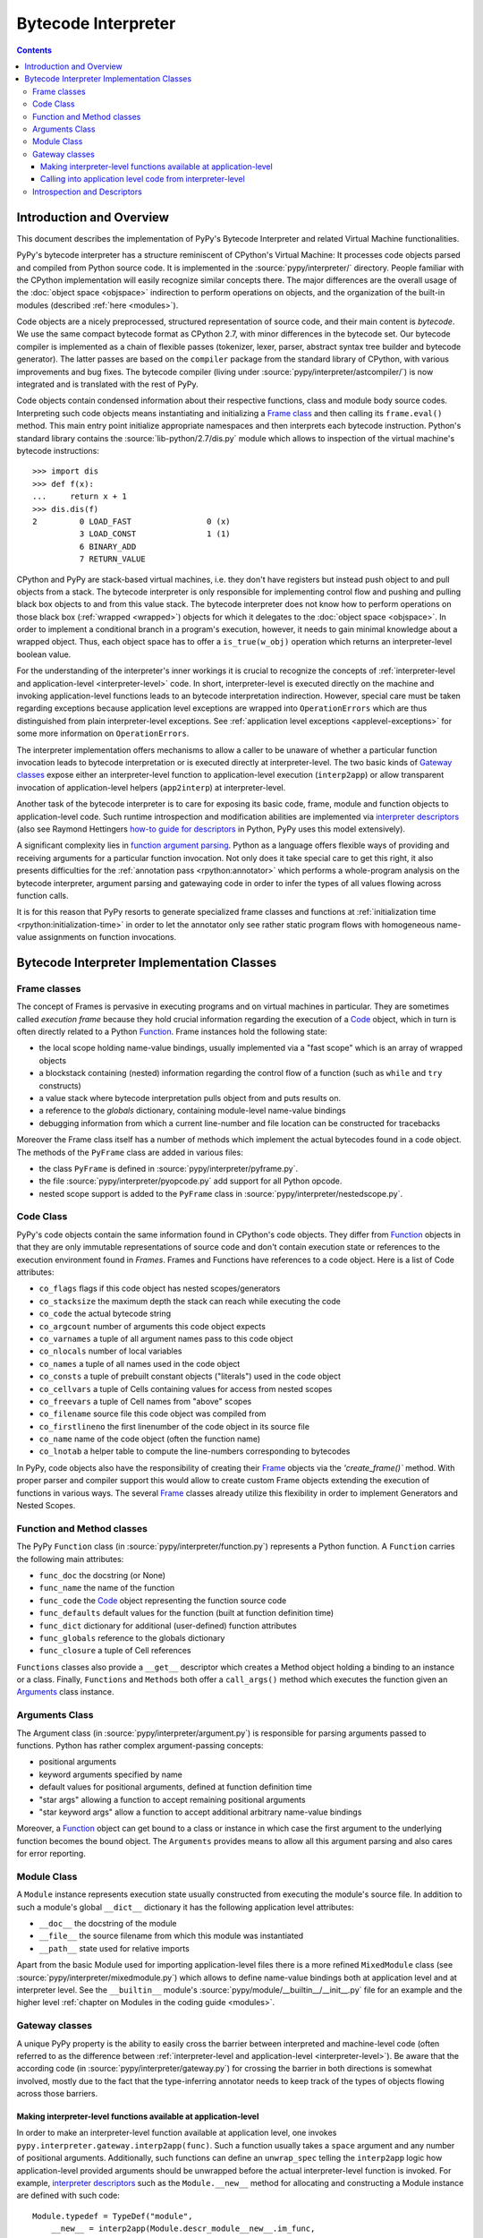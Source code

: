 Bytecode Interpreter
====================

.. contents::


Introduction and Overview
-------------------------

This document describes the implementation of PyPy's
Bytecode Interpreter and related Virtual Machine functionalities.

PyPy's bytecode interpreter has a structure reminiscent of CPython's
Virtual Machine: It processes code objects parsed and compiled from
Python source code.  It is implemented in the :source:`pypy/interpreter/` directory.
People familiar with the CPython implementation will easily recognize
similar concepts there.  The major differences are the overall usage of
the :doc:`object space <objspace>` indirection to perform operations on objects, and
the organization of the built-in modules (described :ref:`here <modules>`).

Code objects are a nicely preprocessed, structured representation of
source code, and their main content is *bytecode*.  We use the same
compact bytecode format as CPython 2.7, with minor differences in the bytecode
set.  Our bytecode compiler is
implemented as a chain of flexible passes (tokenizer, lexer, parser,
abstract syntax tree builder and bytecode generator).  The latter passes
are based on the ``compiler`` package from the standard library of
CPython, with various improvements and bug fixes. The bytecode compiler
(living under :source:`pypy/interpreter/astcompiler/`) is now integrated and is
translated with the rest of PyPy.

Code objects contain
condensed information about their respective functions, class and
module body source codes.  Interpreting such code objects means
instantiating and initializing a `Frame class`_ and then
calling its ``frame.eval()`` method.  This main entry point
initialize appropriate namespaces and then interprets each
bytecode instruction.  Python's standard library contains
the :source:`lib-python/2.7/dis.py` module which allows to inspection
of the virtual machine's bytecode instructions::

    >>> import dis
    >>> def f(x):
    ...     return x + 1
    >>> dis.dis(f)
    2         0 LOAD_FAST                0 (x)
              3 LOAD_CONST               1 (1)
              6 BINARY_ADD
              7 RETURN_VALUE

CPython and PyPy are stack-based virtual machines, i.e.
they don't have registers but instead push object to and pull objects
from a stack.  The bytecode interpreter is only responsible
for implementing control flow and pushing and pulling black
box objects to and from this value stack.  The bytecode interpreter
does not know how to perform operations on those black box
(:ref:`wrapped <wrapped>`) objects for which it delegates to the :doc:`object
space <objspace>`.  In order to implement a conditional branch in a program's
execution, however, it needs to gain minimal knowledge about a
wrapped object.  Thus, each object space has to offer a
``is_true(w_obj)`` operation which returns an
interpreter-level boolean value.

For the understanding of the interpreter's inner workings it
is crucial to recognize the concepts of :ref:`interpreter-level and
application-level <interpreter-level>` code.  In short, interpreter-level is executed
directly on the machine and invoking application-level functions
leads to an bytecode interpretation indirection. However,
special care must be taken regarding exceptions because
application level exceptions are wrapped into ``OperationErrors``
which are thus distinguished from plain interpreter-level exceptions.
See :ref:`application level exceptions <applevel-exceptions>` for some more information
on ``OperationErrors``.

The interpreter implementation offers mechanisms to allow a
caller to be unaware of whether a particular function invocation
leads to bytecode interpretation or is executed directly at
interpreter-level.  The two basic kinds of `Gateway classes`_
expose either an interpreter-level function to
application-level execution (``interp2app``) or allow
transparent invocation of application-level helpers
(``app2interp``) at interpreter-level.

Another task of the bytecode interpreter is to care for exposing its
basic code, frame, module and function objects to application-level
code.  Such runtime introspection and modification abilities are
implemented via `interpreter descriptors`_ (also see Raymond Hettingers
`how-to guide for descriptors`_ in Python, PyPy uses this model extensively).

A significant complexity lies in `function argument parsing`_.  Python as a
language offers flexible ways of providing and receiving arguments
for a particular function invocation.  Not only does it take special care
to get this right, it also presents difficulties for the :ref:`annotation
pass <rpython:annotator>` which performs a whole-program analysis on the
bytecode interpreter, argument parsing and gatewaying code
in order to infer the types of all values flowing across function
calls.

It is for this reason that PyPy resorts to generate
specialized frame classes and functions at :ref:`initialization
time <rpython:initialization-time>` in order to let the annotator only see rather static
program flows with homogeneous name-value assignments on
function invocations.

.. _how-to guide for descriptors: http://users.rcn.com/python/download/Descriptor.htm


Bytecode Interpreter Implementation Classes
-------------------------------------------

.. _Frame class:
.. _Frame:

Frame classes
~~~~~~~~~~~~~

The concept of Frames is pervasive in executing programs and
on virtual machines in particular. They are sometimes called
*execution frame* because they hold crucial information
regarding the execution of a Code_ object, which in turn is
often directly related to a Python `Function`_.  Frame
instances hold the following state:

- the local scope holding name-value bindings, usually implemented
  via a "fast scope" which is an array of wrapped objects

- a blockstack containing (nested) information regarding the
  control flow of a function (such as ``while`` and ``try`` constructs)

- a value stack where bytecode interpretation pulls object
  from and puts results on.

- a reference to the *globals* dictionary, containing
  module-level name-value bindings

- debugging information from which a current line-number and
  file location can be constructed for tracebacks

Moreover the Frame class itself has a number of methods which implement
the actual bytecodes found in a code object.  The methods of the ``PyFrame``
class are added in various files:

- the class ``PyFrame`` is defined in :source:`pypy/interpreter/pyframe.py`.

- the file :source:`pypy/interpreter/pyopcode.py` add support for all Python opcode.

- nested scope support is added to the ``PyFrame`` class in
  :source:`pypy/interpreter/nestedscope.py`.


.. _Code:

Code Class
~~~~~~~~~~

PyPy's code objects contain the same information found in CPython's code objects.
They differ from Function_ objects in that they are only immutable representations
of source code and don't contain execution state or references to the execution
environment found in `Frames`.  Frames and Functions have references
to a code object. Here is a list of Code attributes:

* ``co_flags`` flags if this code object has nested scopes/generators
* ``co_stacksize`` the maximum depth the stack can reach while executing the code
* ``co_code`` the actual bytecode string

* ``co_argcount`` number of arguments this code object expects
* ``co_varnames`` a tuple of all argument names pass to this code object
* ``co_nlocals`` number of local variables
* ``co_names`` a tuple of all names used in the code object
* ``co_consts`` a tuple of prebuilt constant objects ("literals") used in the code object
* ``co_cellvars`` a tuple of Cells containing values for access from nested scopes
* ``co_freevars`` a tuple of Cell names from "above" scopes

* ``co_filename`` source file this code object was compiled from
* ``co_firstlineno`` the first linenumber of the code object in its source file
* ``co_name`` name of the code object (often the function name)
* ``co_lnotab`` a helper table to compute the line-numbers corresponding to bytecodes

In PyPy, code objects also have the responsibility of creating their Frame_ objects
via the `'create_frame()`` method.  With proper parser and compiler support this would
allow to create custom Frame objects extending the execution of functions
in various ways.  The several Frame_ classes already utilize this flexibility
in order to implement Generators and Nested Scopes.


.. _Function:

Function and Method classes
~~~~~~~~~~~~~~~~~~~~~~~~~~~

The PyPy ``Function`` class (in :source:`pypy/interpreter/function.py`)
represents a Python function.  A ``Function`` carries the following
main attributes:

* ``func_doc`` the docstring (or None)
* ``func_name`` the name of the function
* ``func_code`` the Code_ object representing the function source code
* ``func_defaults`` default values for the function (built at function definition time)
* ``func_dict`` dictionary for additional (user-defined) function attributes
* ``func_globals`` reference to the globals dictionary
* ``func_closure`` a tuple of Cell references

``Functions`` classes also provide a ``__get__`` descriptor which creates a Method
object holding a binding to an instance or a class.  Finally, ``Functions``
and ``Methods`` both offer a ``call_args()`` method which executes
the function given an `Arguments`_ class instance.


.. _Arguments:

.. _function argument parsing:

Arguments Class
~~~~~~~~~~~~~~~

The Argument class (in :source:`pypy/interpreter/argument.py`) is
responsible for parsing arguments passed to functions.
Python has rather complex argument-passing concepts:

- positional arguments

- keyword arguments specified by name

- default values for positional arguments, defined at function
  definition time

- "star args" allowing a function to accept remaining
  positional arguments

- "star keyword args" allow a function to accept additional
  arbitrary name-value bindings

Moreover, a Function_ object can get bound to a class or instance
in which case the first argument to the underlying function becomes
the bound object.  The ``Arguments`` provides means to allow all
this argument parsing and also cares for error reporting.


.. _Module:

Module Class
~~~~~~~~~~~~

A ``Module`` instance represents execution state usually constructed
from executing the module's source file.  In addition to such a module's
global ``__dict__`` dictionary it has the following application level
attributes:

* ``__doc__`` the docstring of the module
* ``__file__`` the source filename from which this module was instantiated
* ``__path__`` state used for relative imports

Apart from the basic Module used for importing
application-level files there is a more refined
``MixedModule`` class (see :source:`pypy/interpreter/mixedmodule.py`)
which allows to define name-value bindings both at application
level and at interpreter level.  See the ``__builtin__``
module's :source:`pypy/module/__builtin__/__init__.py` file for an
example and the higher level :ref:`chapter on Modules in the coding
guide <modules>`.


Gateway classes
~~~~~~~~~~~~~~~

A unique PyPy property is the ability to easily cross the barrier
between interpreted and machine-level code (often referred to as
the difference between :ref:`interpreter-level and application-level <interpreter-level>`).
Be aware that the according code (in :source:`pypy/interpreter/gateway.py`)
for crossing the barrier in both directions is somewhat
involved, mostly due to the fact that the type-inferring
annotator needs to keep track of the types of objects flowing
across those barriers.


Making interpreter-level functions available at application-level
+++++++++++++++++++++++++++++++++++++++++++++++++++++++++++++++++

In order to make an interpreter-level function available at
application level, one invokes ``pypy.interpreter.gateway.interp2app(func)``.
Such a function usually takes a ``space`` argument and any number
of positional arguments. Additionally, such functions can define
an ``unwrap_spec`` telling the ``interp2app`` logic how
application-level provided arguments should be unwrapped
before the actual interpreter-level function is invoked.
For example, `interpreter descriptors`_ such as the ``Module.__new__``
method for allocating and constructing a Module instance are
defined with such code::

    Module.typedef = TypeDef("module",
        __new__ = interp2app(Module.descr_module__new__.im_func,
                             unwrap_spec=[ObjSpace, W_Root, Arguments]),
        __init__ = interp2app(Module.descr_module__init__),
                        # module dictionaries are readonly attributes
        __dict__ = GetSetProperty(descr_get_dict, cls=Module),
        __doc__ = 'module(name[, doc])\n\nCreate a module object...'
        )

The actual ``Module.descr_module__new__`` interpreter-level method
referenced from the ``__new__`` keyword argument above is defined
like this::

    def descr_module__new__(space, w_subtype, __args__):
        module = space.allocate_instance(Module, w_subtype)
        Module.__init__(module, space, None)
        return space.wrap(module)

Summarizing, the ``interp2app`` mechanism takes care to route
an application level access or call to an internal interpreter-level
object appropriately to the descriptor, providing enough precision
and hints to keep the type-inferring annotator happy.


Calling into application level code from interpreter-level
++++++++++++++++++++++++++++++++++++++++++++++++++++++++++

Application level code is :ref:`often preferable <app-preferable>`. Therefore,
we often like to invoke application level code from interpreter-level.
This is done via the Gateway's ``app2interp`` mechanism
which we usually invoke at definition time in a module.
It generates a hook which looks like an interpreter-level
function accepting a space and an arbitrary number of arguments.
When calling a function at interpreter-level the caller side
does usually not need to be aware if its invoked function
is run through the PyPy interpreter or if it will directly
execute on the machine (after translation).

Here is an example showing how we implement the Metaclass
finding algorithm of the Python language in PyPy::

    app = gateway.applevel(r'''
        def find_metaclass(bases, namespace, globals, builtin):
            if '__metaclass__' in namespace:
                return namespace['__metaclass__']
            elif len(bases) > 0:
                base = bases[0]
                if hasattr(base, '__class__'):
                        return base.__class__
                else:
                        return type(base)
            elif '__metaclass__' in globals:
                return globals['__metaclass__']
            else:
                try:
                    return builtin.__metaclass__
                except AttributeError:
                    return type
    ''', filename=__file__)

    find_metaclass  = app.interphook('find_metaclass')

The ``find_metaclass`` interpreter-level hook is invoked
with five arguments from the ``BUILD_CLASS`` opcode implementation
in :source:`pypy/interpreter/pyopcode.py`::

    def BUILD_CLASS(f):
        w_methodsdict = f.valuestack.pop()
        w_bases       = f.valuestack.pop()
        w_name        = f.valuestack.pop()
        w_metaclass = find_metaclass(f.space, w_bases,
                                     w_methodsdict, f.w_globals,
                                     f.space.wrap(f.builtin))
        w_newclass = f.space.call_function(w_metaclass, w_name,
                                           w_bases, w_methodsdict)
        f.valuestack.push(w_newclass)

Note that at a later point we can rewrite the ``find_metaclass``
implementation at interpreter-level and we would not have
to modify the calling side at all.


.. _interpreter descriptors:

Introspection and Descriptors
~~~~~~~~~~~~~~~~~~~~~~~~~~~~~

Python traditionally has a very far-reaching introspection model
for bytecode interpreter related objects. In PyPy and in CPython read
and write accesses to such objects are routed to descriptors.
Of course, in CPython those are implemented in ``C`` while in
PyPy they are implemented in interpreter-level Python code.

All instances of a Function_, Code_, Frame_ or Module_ classes
are also ``W_Root`` instances which means they can be represented
at application level.  These days, a PyPy object space needs to
work with a basic descriptor lookup when it encounters
accesses to an interpreter-level object:  an object space asks
a wrapped object for its type via a ``getclass`` method and then
calls the type's ``lookup(name)`` function in order to receive a descriptor
function.  Most of PyPy's internal object descriptors are defined at the
end of :source:`pypy/interpreter/typedef.py`.  You can use these definitions
as a reference for the exact attributes of interpreter classes visible
at application level.
